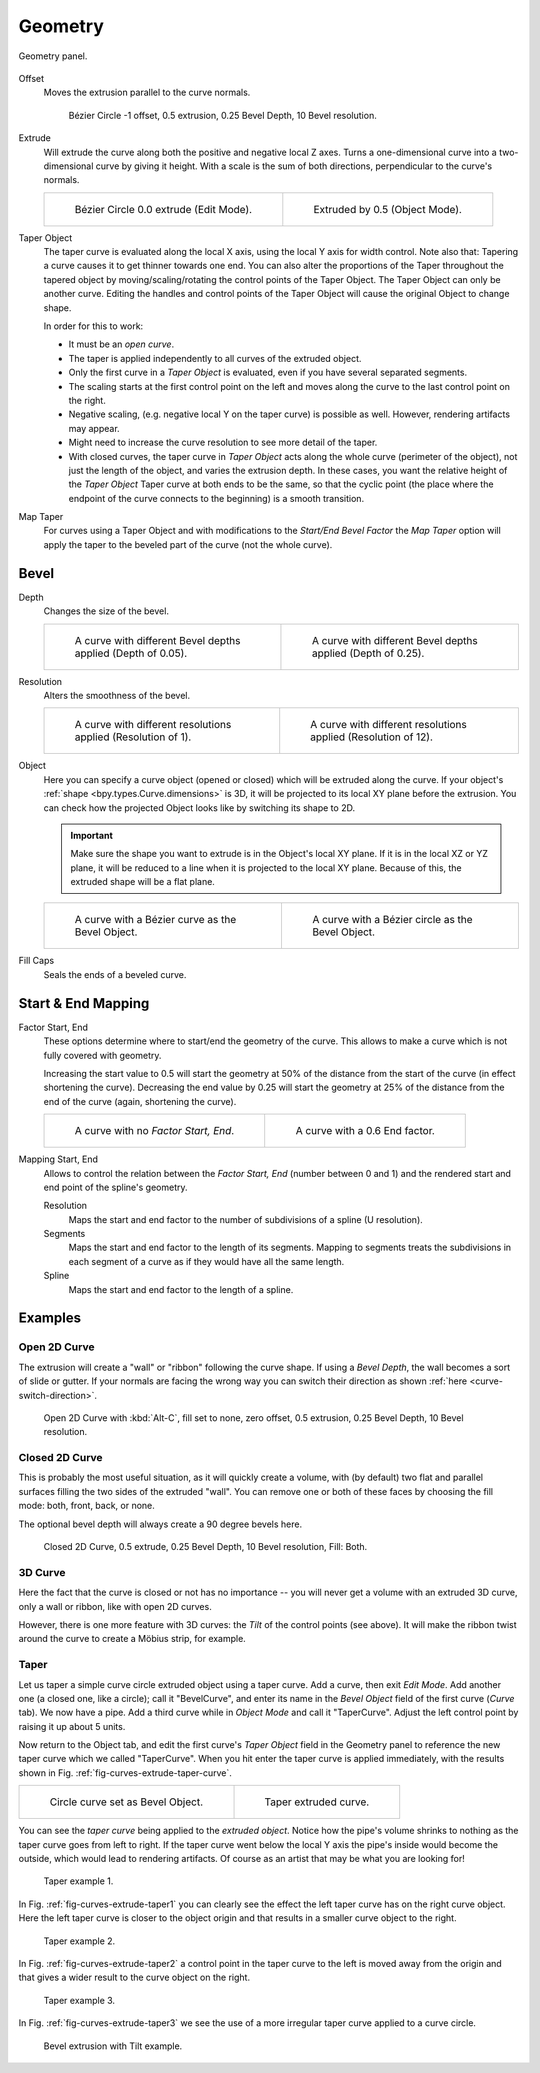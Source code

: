
********
Geometry
********

.. figure:: /images/modeling_curves_properties_geometry_panel.png
   :align: center

   Geometry panel.

.. _bpy.types.Curve.offset:

Offset
   Moves the extrusion parallel to the curve normals.

   .. figure:: /images/modeling_curves_properties_geometry_extrude-offset.png
      :width: 50%

      Bézier Circle -1 offset, 0.5 extrusion, 0.25 Bevel Depth, 10 Bevel resolution.

.. _bpy.types.Curve.extrude:

Extrude
   Will extrude the curve along both the positive and negative local Z axes.
   Turns a one-dimensional curve into a two-dimensional curve by giving it height.
   With a scale is the sum of both directions, perpendicular to the curve's normals.

   .. list-table::

      * - .. figure:: /images/modeling_curves_properties_geometry_extrude-bezier-circle.png
             :width: 320px

             Bézier Circle 0.0 extrude (Edit Mode).

        - .. figure:: /images/modeling_curves_properties_geometry_extrude-after.png
             :width: 320px

             Extruded by 0.5 (Object Mode).

.. _bpy.types.Curve.taper_object:

Taper Object
   The taper curve is evaluated along the local X axis,
   using the local Y axis for width control. Note also that:
   Tapering a curve causes it to get thinner towards one end.
   You can also alter the proportions of the Taper throughout the tapered object
   by moving/scaling/rotating the control points of the Taper Object.
   The Taper Object can only be another curve.
   Editing the handles and control points of the Taper Object will cause the original Object to change shape.

   In order for this to work:

   - It must be an *open curve*.
   - The taper is applied independently to all curves of the extruded object.
   - Only the first curve in a *Taper Object* is evaluated, even if you have several separated segments.
   - The scaling starts at the first control point on the left
     and moves along the curve to the last control point on the right.
   - Negative scaling, (e.g. negative local Y on the taper curve) is possible as well.
     However, rendering artifacts may appear.
   - Might need to increase the curve resolution to see more detail of the taper.
   - With closed curves, the taper curve in *Taper Object* acts along the whole curve (perimeter of the object),
     not just the length of the object, and varies the extrusion depth. In these cases,
     you want the relative height of the *Taper Object*
     Taper curve at both ends to be the same, so that the cyclic point
     (the place where the endpoint of the curve connects to the beginning) is a smooth transition.

.. _bpy.types.Curve.use_map_taper:

Map Taper
   For curves using a Taper Object and with modifications to the *Start/End Bevel Factor*
   the *Map Taper* option will apply the taper to the beveled part of the curve (not the whole curve).


.. _bpy.types.Curve.bevel:

Bevel
=====

.. _bpy.types.Curve.bevel_depth:

Depth
   Changes the size of the bevel.

   .. list-table::

      * - .. figure:: /images/modeling_curves_properties_geometry_bevel-depth.png
             :width: 320px

             A curve with different Bevel depths applied (Depth of 0.05).

        - .. figure:: /images/modeling_curves_properties_geometry_bevel.png
             :width: 320px

             A curve with different Bevel depths applied (Depth of 0.25).

.. _bpy.types.Curve.bevel_resolution:

Resolution
   Alters the smoothness of the bevel.

   .. list-table::

      * - .. figure:: /images/modeling_curves_properties_geometry_bevel-resolution.png
             :width: 320px

             A curve with different resolutions applied (Resolution of 1).

        - .. figure:: /images/modeling_curves_properties_geometry_bevel.png
             :width: 320px

             A curve with different resolutions applied (Resolution of 12).

.. _bpy.types.Curve.bevel_object:

Object
   Here you can specify a curve object (opened or closed) which will be extruded along the curve.
   If your object's :ref:`shape <bpy.types.Curve.dimensions>` is 3D,
   it will be projected to its local XY plane before the extrusion.
   You can check how the projected Object looks like by switching its shape to 2D.

   .. important::

      Make sure the shape you want to extrude is in the Object's local XY plane.
      If it is in the local XZ or YZ plane, it will be reduced to a line when it is projected to the local XY plane.
      Because of this, the extruded shape will be a flat plane.

   .. list-table::

      * - .. figure:: /images/modeling_curves_properties_geometry_bevel-object.png
             :width: 320px

             A curve with a Bézier curve as the Bevel Object.

        - .. figure:: /images/modeling_curves_properties_geometry_extrude-bevel-object.png
             :width: 320px

             A curve with a Bézier circle as the Bevel Object.

.. _bpy.types.Curve.use_fill_caps:

Fill Caps
   Seals the ends of a beveled curve.


Start & End Mapping
===================

.. _bpy.types.Curve.bevel_factor_start:
.. _bpy.types.Curve.bevel_factor_end:

Factor Start, End
   These options determine where to start/end the geometry of the curve.
   This allows to make a curve which is not fully covered with geometry.

   Increasing the start value to 0.5 will start the geometry at 50%
   of the distance from the start of the curve (in effect shortening the curve).
   Decreasing the end value by 0.25 will start the geometry at 25%
   of the distance from the end of the curve (again, shortening the curve).

   .. list-table::

      * - .. figure:: /images/modeling_curves_properties_geometry_bevel.png
             :width: 320px

             A curve with no *Factor Start, End*.

        - .. figure:: /images/modeling_curves_properties_geometry_bevel-start-end-factor.png
             :width: 320px

             A curve with a 0.6 End factor.

.. _bpy.types.Curve.bevel_factor_mapping_start:
.. _bpy.types.Curve.bevel_factor_mapping_end:

Mapping Start, End
   Allows to control the relation between the *Factor Start, End* (number between 0 and 1)
   and the rendered start and end point of the spline's geometry.

   Resolution
      Maps the start and end factor to the number of subdivisions of a spline (U resolution).
   Segments
      Maps the start and end factor to the length of its segments.
      Mapping to segments treats the subdivisions in each segment
      of a curve as if they would have all the same length.
   Spline
      Maps the start and end factor to the length of a spline.


Examples
========

.. TODO Add some "simple" extrusion examples.
        Add some "bevel" extrusion with *Radius* examples.


Open 2D Curve
-------------

The extrusion will create a "wall" or "ribbon" following the curve shape. If using a *Bevel Depth*,
the wall becomes a sort of slide or gutter.
If your normals are facing the wrong way you can switch their direction as shown
:ref:`here <curve-switch-direction>`.

.. figure:: /images/modeling_curves_properties_geometry_extrude-open-curve.png
   :width: 320px

   Open 2D Curve with :kbd:`Alt-C`, fill set to none,
   zero offset, 0.5 extrusion, 0.25 Bevel Depth, 10 Bevel resolution.


Closed 2D Curve
---------------

This is probably the most useful situation, as it will quickly create a volume, with (by default)
two flat and parallel surfaces filling the two sides of the extruded "wall". You can remove one or both of these
faces by choosing the fill mode: both, front, back, or none.

The optional bevel depth will always create a 90 degree bevels here.

.. figure:: /images/modeling_curves_properties_geometry_extrude-closed-curve.png
   :width: 320px

   Closed 2D Curve, 0.5 extrude, 0.25 Bevel Depth, 10 Bevel resolution, Fill: Both.


3D Curve
--------

Here the fact that the curve is closed or not has no importance --
you will never get a volume with an extruded 3D curve, only a wall or ribbon, like with open 2D curves.

However, there is one more feature with 3D curves: the *Tilt* of the control points (see above).
It will make the ribbon twist around the curve to create a Möbius strip, for example.


Taper
-----

Let us taper a simple curve circle extruded object using a taper curve. Add a curve,
then exit *Edit Mode*. Add another one (a closed one, like a circle); call it "BevelCurve",
and enter its name in the *Bevel Object* field of the first curve
(*Curve* tab). We now have a pipe.
Add a third curve while in *Object Mode* and call it "TaperCurve".
Adjust the left control point by raising it up about 5 units.

Now return to the Object tab,
and edit the first curve's *Taper Object* field in the Geometry panel to reference the new taper curve
which we called "TaperCurve".
When you hit enter the taper curve is applied immediately,
with the results shown in Fig. :ref:`fig-curves-extrude-taper-curve`.

.. list-table::

   * - .. _fig-curves-extrude-taper-curve:

       .. figure:: /images/modeling_curves_properties_geometry_extrude-bevel-object.png
          :width: 320px

          Circle curve set as Bevel Object.

     - .. figure:: /images/modeling_curves_properties_geometry_extrude-taper-object.png
          :width: 320px

          Taper extruded curve.

You can see the *taper curve* being applied to the *extruded object*.
Notice how the pipe's volume shrinks to nothing as the taper curve goes from left to right.
If the taper curve went below the local Y axis the pipe's inside would become the outside,
which would lead to rendering artifacts.
Of course as an artist that may be what you are looking for!

.. _fig-curves-extrude-taper1:

.. figure:: /images/modeling_curves_properties_geometry_extrude-taper-curve-closer.png

   Taper example 1.

In Fig. :ref:`fig-curves-extrude-taper1`
you can clearly see the effect the left taper curve has on the right curve object.
Here the left taper curve is closer to the object origin and
that results in a smaller curve object to the right.

.. _fig-curves-extrude-taper2:

.. figure:: /images/modeling_curves_properties_geometry_extrude-taper-curve-away.png

   Taper example 2.

In Fig. :ref:`fig-curves-extrude-taper2` a control point in the taper curve to the left is moved away from
the origin and that gives a wider result to the curve object on the right.

.. _fig-curves-extrude-taper3:

.. figure:: /images/modeling_curves_properties_geometry_extrude-taper-curve-irregular.png

   Taper example 3.

In Fig. :ref:`fig-curves-extrude-taper3` we see the use of a more irregular taper curve applied to a curve circle.

.. figure:: /images/modeling_curves_properties_geometry_extrude-bevel-curve-tilt.png

   Bevel extrusion with Tilt example.
